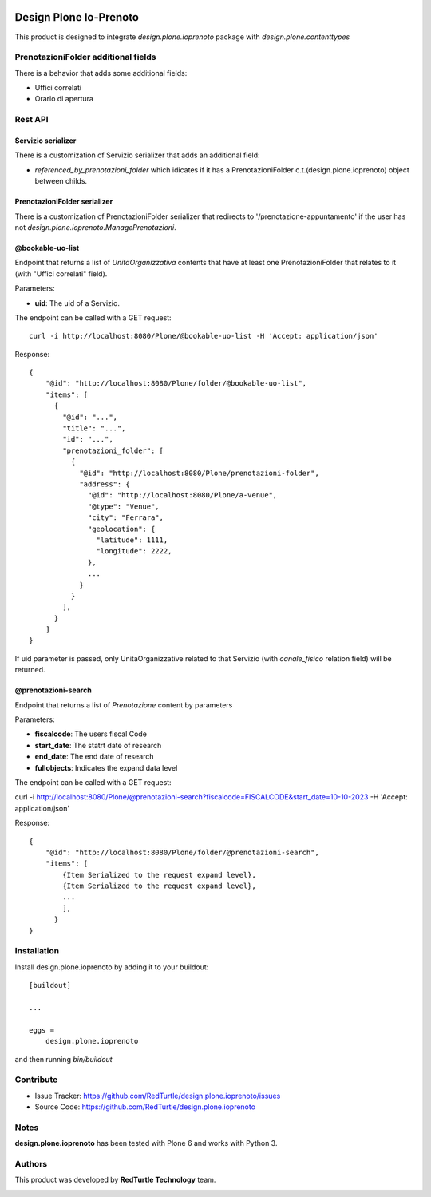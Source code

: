 
.. image:: https://img.shields.io/pypi/v/design.plone.ioprenoto.svg
    :target: https://pypi.org/project/design.plone.ioprenoto/
    :alt: Latest Version

.. image:: https://img.shields.io/pypi/pyversions/design.plone.ioprenoto.svg?style=plastic
    :target: https://pypi.org/project/design.plone.ioprenoto/
    :alt: Supported - Python Versions

.. image:: https://img.shields.io/pypi/dm/design.plone.ioprenoto.svg
    :target: https://pypi.org/project/design.plone.ioprenoto/
    :alt: Number of PyPI downloads

.. image:: https://img.shields.io/pypi/l/design.plone.ioprenoto.svg
    :target: https://pypi.org/project/design.plone.ioprenoto/
    :alt: License

.. image:: https://github.com/RedTurtle/design.plone.ioprenoto/actions/workflows/tests.yml/badge.svg
    :target: https://github.com/RedTurtle/design.plone.ioprenoto/actions
    :alt: Tests

.. image:: https://coveralls.io/repos/github/RedTurtle/design.plone.ioprenoto/badge.svg?branch=master
    :target: https://coveralls.io/github/RedTurtle/design.plone.ioprenoto?branch=master
    :alt: Coverage

=======================
Design Plone Io-Prenoto
=======================

This product is designed to integrate `design.plone.ioprenoto` package with `design.plone.contenttypes`

PrenotazioniFolder additional fields
====================================

There is a behavior that adds some additional fields:

- Uffici correlati
- Orario di apertura

Rest API
========

Servizio serializer
-------------------

There is a customization of Servizio serializer that adds an additional field:

- `referenced_by_prenotazioni_folder` which idicates if it has a PrenotazioniFolder c.t.(design.plone.ioprenoto) object between childs.

PrenotazioniFolder serializer
-----------------------------

There is a customization of PrenotazioniFolder serializer that redirects to '/prenotazione-appuntamento'
if the user has not `design.plone.ioprenoto.ManagePrenotazioni`.

@bookable-uo-list
-----------------

Endpoint that returns a list of *UnitaOrganizzativa* contents that have at least one PrenotazioniFolder that relates to it (with "Uffici correlati" field).

Parameters:

- **uid**: The uid of a Servizio.

The endpoint can be called with a GET request::

   curl -i http://localhost:8080/Plone/@bookable-uo-list -H 'Accept: application/json'

Response::

    {
        "@id": "http://localhost:8080/Plone/folder/@bookable-uo-list",
        "items": [
          {
            "@id": "...",
            "title": "...",
            "id": "...",
            "prenotazioni_folder": [
              {
                "@id": "http://localhost:8080/Plone/prenotazioni-folder",
                "address": {
                  "@id": "http://localhost:8080/Plone/a-venue",
                  "@type": "Venue",
                  "city": "Ferrara",
                  "geolocation": {
                    "latitude": 1111,
                    "longitude": 2222,
                  },
                  ...
                }
              }
            ],
          }
        ]
    }

If uid parameter is passed, only UnitaOrganizzative related to that Servizio (with *canale_fisico* relation field) will be returned.

@prenotazioni-search
--------------------
Endpoint that returns a list of *Prenotazione* content by parameters

Parameters:

- **fiscalcode**: The users fiscal Code
- **start_date**: The statrt date of research
- **end_date**: The end date of research
- **fullobjects**: Indicates the expand data level

The endpoint can be called with a GET request::

curl -i http://localhost:8080/Plone/@prenotazioni-search?fiscalcode=FISCALCODE&start_date=10-10-2023 -H 'Accept: application/json'

Response::

    {
        "@id": "http://localhost:8080/Plone/folder/@prenotazioni-search",
        "items": [
            {Item Serialized to the request expand level},
            {Item Serialized to the request expand level},
            ...
            ],
          }
    }

Installation
============

Install design.plone.ioprenoto by adding it to your buildout::

    [buildout]

    ...

    eggs =
        design.plone.ioprenoto


and then running `bin/buildout`

Contribute
==========

- Issue Tracker: https://github.com/RedTurtle/design.plone.ioprenoto/issues
- Source Code: https://github.com/RedTurtle/design.plone.ioprenoto


Notes
=====

**design.plone.ioprenoto** has been tested with Plone 6 and works with Python 3.

Authors
=======

This product was developed by **RedTurtle Technology** team.

.. image:: https://avatars1.githubusercontent.com/u/1087171?s=100&v=4
   :alt: RedTurtle Technology Site
   :target: http://www.redturtle.it/

